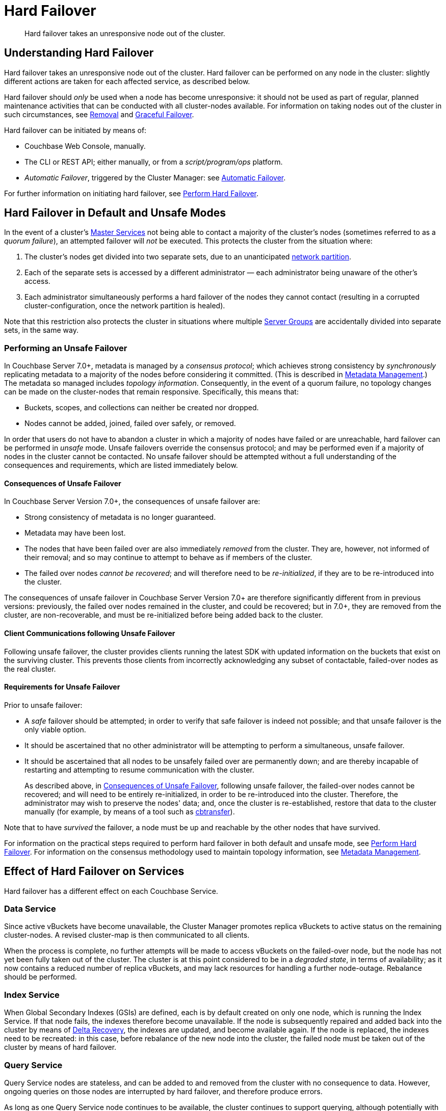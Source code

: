 = Hard Failover
:description: Hard failover takes an unresponsive node out of the cluster.

[abstract]
{description}

[#understanding-hard-]
== Understanding Hard Failover

Hard failover takes an unresponsive node out of the cluster.
Hard failover can be performed on any node in the cluster: slightly different actions are taken for each affected service, as described below.

Hard failover should _only_ be used when a node has become unresponsive: it should not be used as part of regular, planned maintenance activities that can be conducted with all cluster-nodes available.
For information on taking nodes out of the cluster in such circumstances, see
xref:learn:clusters-and-availability/removal.adoc[Removal] and xref:learn:clusters-and-availability/graceful-failover.adoc[Graceful Failover].

Hard failover can be initiated by means of:

* Couchbase Web Console, manually.
* The CLI or REST API; either manually, or from a [.path]_script/program/ops_ platform.
* _Automatic Failover_, triggered by the Cluster Manager: see xref:learn:clusters-and-availability/automatic-failover.adoc[Automatic Failover].

For further information on initiating hard failover, see xref:manage:manage-nodes/failover-hard.adoc[Perform Hard Failover].

[#default-and-unsafe]
== Hard Failover in Default and Unsafe Modes

In the event of a cluster’s xref:learn:clusters-and-availability/cluster-manager.adoc#master-services[Master Services] not being able to contact a majority of the cluster’s nodes (sometimes referred to as a _quorum failure_), an attempted failover will _not_ be executed.
This protects the cluster from the situation where:

. The cluster’s nodes get divided into two separate sets, due to an unanticipated https://en.wikipedia.org/wiki/Network_partition[network partition^].

. Each of the separate sets is accessed by a different administrator &#8212; each administrator being unaware of the other’s access.

. Each administrator simultaneously performs a hard failover of the nodes they cannot contact (resulting in a corrupted cluster-configuration, once the network partition is healed).

Note that this restriction also protects the cluster in situations where multiple xref:learn:clusters-and-availability/groups.adoc[Server Groups] are accidentally divided into separate sets, in the same way.

[#performing-an-unsafe-failover]
=== Performing an Unsafe Failover

In Couchbase Server 7.0+, metadata is managed by a _consensus protocol_; which achieves strong consistency by _synchronously_ replicating metadata to a majority of the nodes before considering it committed.
(This is described in xref:learn:clusters-and-availability/metadata-management.adoc[Metadata Management].)
The metadata so managed includes _topology information_.
Consequently, in the event of a quorum failure, no topology changes can be made on the cluster-nodes that remain responsive.
Specifically, this means that:

* Buckets, scopes, and collections can neither be created nor dropped.

* Nodes cannot be added, joined, failed over safely, or removed.

In order that users do not have to abandon a cluster in which a majority of nodes have failed or are unreachable, hard failover can be performed in _unsafe_ mode.
Unsafe failovers override the consensus protocol; and may be performed even if a majority of nodes in the cluster cannot be contacted.
No unsafe failover should be attempted without a full understanding of the consequences and requirements, which are listed immediately below.

[#consequences-of-unsafe-failover]
==== Consequences of Unsafe Failover

In Couchbase Server Version 7.0+, the consequences of unsafe failover are:

* Strong consistency of metadata is no longer guaranteed.

* Metadata may have been lost.

* The nodes that have been failed over are also immediately _removed_ from the cluster.
They are, however, not informed of their removal; and so may continue to attempt to behave as if members of the cluster.

* The failed over nodes _cannot be recovered_; and will therefore need to be _re-initialized_, if they are to be re-introduced into the cluster.

The consequences of unsafe failover in Couchbase Server Version 7.0+ are therefore significantly different from in previous versions: previously, the failed over nodes remained in the cluster, and could be recovered; but in 7.0+, they are removed from the cluster, are non-recoverable, and must be re-initialized before being added back to the cluster.

[#client-communications-following-unsafe-failover]
==== Client Communications following Unsafe Failover

Following unsafe failover, the cluster provides clients running the latest SDK with updated information on the buckets that exist on the surviving cluster.
This prevents those clients from incorrectly acknowledging any subset of contactable, failed-over nodes as the real cluster.

[#requirements-for-unsafe-failover]
==== Requirements for Unsafe Failover

Prior to unsafe failover:

* A _safe_ failover should be attempted; in order to verify that safe failover is indeed not possible; and that unsafe failover is the only viable option.

* It should be ascertained that no other administrator will be attempting to perform a simultaneous, unsafe failover.

* It should be ascertained that all nodes to be unsafely failed over are permanently down; and are thereby incapable of restarting and attempting to resume communication with the cluster.
+
As described above, in xref:learn:clusters-and-availability/hard-failover.adoc#consequences-of-unsafe-failover[Consequences of Unsafe Failover], following unsafe failover, the failed-over nodes cannot be recovered; and will need to be entirely re-initialized, in order to be re-introduced into the cluster.
Therefore, the administrator may wish to preserve the nodes' data; and, once the cluster is re-established, restore that data to the cluster manually (for example, by means of a tool such as xref:cli:cbtools/cbtransfer.adoc[cbtransfer]).

Note that to have _survived_ the failover, a node must be up and reachable by the other nodes that have survived.

For information on the practical steps required to perform hard failover in both default and unsafe mode, see xref:manage:manage-nodes/failover-hard.adoc[Perform Hard Failover].
For information on the consensus methodology used to maintain topology information, see xref:learn:clusters-and-availability/metadata-management.adoc[Metadata Management].

== Effect of Hard Failover on Services

Hard failover has a different effect on each Couchbase Service.

=== Data Service

Since active vBuckets have become unavailable, the Cluster Manager promotes replica vBuckets to active status on the remaining cluster-nodes.
A revised cluster-map is then communicated to all clients.

When the process is complete, no further attempts will be made to access vBuckets on the failed-over node, but the node has not yet been fully taken out of the cluster.
The cluster is at this point considered to be in a _degraded state_, in terms of availability; as it now contains a reduced number of replica vBuckets, and may lack resources for handling a further node-outage.
Rebalance should be performed.

=== Index Service

When Global Secondary Indexes (GSIs) are defined, each is by default created on only one node, which is running the Index Service.
If that node fails, the indexes therefore become unavailable.
If the node is subsequently repaired and added back into the cluster by means of xref:learn:clusters-and-availability/recovery#delta-recovery[Delta Recovery], the indexes are updated, and become available again.
If the node is replaced, the indexes need to be recreated: in this case, before rebalance of the new node into the cluster, the failed node must be taken out of the cluster by means of hard failover.

=== Query Service

Query Service nodes are stateless, and can be added to and removed from the cluster with no consequence to data.
However, ongoing queries on those nodes are interrupted by hard failover, and therefore produce errors.

As long as one Query Service node continues to be available, the cluster continues to support querying, although potentially with reduced performance.

=== Search Service

If multiple nodes run the Search Service, Full Text Indexes are partitioned, and are automatically distributed across those nodes.
If a Search Service node is failed over, it stops taking traffic.
If no other nodes run the Search Service, all building of Full Text Indexes stops, and searches fail.
If at least one other node is running the Search Service, this continues to handle queries and return partial results.
However, in the case where one other node is running the Search service _and_ a replica has been configured for the index, queries will continue to get full results as the replica will be promoted to active status immediately upon failover.

When a rebalance occurs:

* If replicas have been configured for Full Text Indexes, the Search Service will generate new replica index partitions if the cluster size permits it.

* If replicas have _not_ been configured, the Search Service rebuilds the index partitions on the remaining nodes of the cluster, using stored index definitions.

Note that the Search Service is not supported by Delta Recovery.

=== Eventing Service

If a cluster contains a single node that hosts the Eventing Service, and this node undergoes hard failover, the Eventing Service on the node stops, and mutation-processing on the node is interrupted: this results in a complete halt of Eventing-Service function-execution and mutation-processing.
If the node is restored to the cluster, and the Eventing Service is restarted, Eventing-Service functions redeploy, and mutation-processing resumes: however, this may result in the processing of mutations that are duplicates of mutations made immediately prior to failover, and may result in inappropriate changes to data, if the business logic in function-code is not idempotent.

If multiple cluster-nodes host the Eventing Service, responsibility for handling data-mutations is divided between these nodes; with each node handling the data-mutations for a defined subset of vBuckets.
If a hard failover is performed on one of the Eventing-Service nodes, the failed-over node's former responsibilities are assigned to the surviving Eventing-Service nodes as part of the hard-failover process &#8212; thereby ensuring continuity of mutation-processing, and avoiding the immediate need for a rebalance.
If hard failover is, in these circumstances, selected by means of Couchbase Web Console, a notification such as the following is provided, when failover-confirmation is requested: _Failover of this node will trigger internal processing after failover for the following service: Eventing._
_This processing may take some time to complete._

Note that vBucket reallocations that occur due to failover may themselves lead to the processing of mutations that are duplicates of mutations made prior to failover.

The processing of duplicate mutations can happen only within a limited time-window, following the last completed DCP checkpoint.

[#hard-failover-and-the-analytics-service]
=== Analytics Service

The Analytics Service uses _shadow data_, which is a single copy of a subset of the data maintained by the Data Service.
The shadow data is not replicated; however, its single copy is partitioned across all cluster nodes that run the Analytics Service.

If any single Analytics-Service node undergoes hard failover, the Analytics Service and all analytics processing stop, cluster-wide.
If the lost Analytics-Service node is restored to the cluster, and the service is restarted, no rebuilding of shadow data is necessary, and analytics processing resumes across the Analytics-Service nodes of the cluster.
However, if a lost Analytics-Service node is permanently removed or replaced, all shadow data must be rebuilt, if and when the Analytics Service is restarted.

[#hard-failover-and-the-backup-service]
=== Backup Service

If data is not available, due to the unresponsiveness of a Data-Service node, or due to data-loss that occurs in consequence of a subsequent hard failover, a scheduled backup will fail.
If data becomes accessible again, due to replica-promotions that occur in consequence of a hard failover, the Backup Service locates the data, and a scheduled backup will succeed.

If a _follower_ Backup-Service node becomes unresponsive, or is lost due to a subsequent hard-failover, the Backup Service continues to operate; using the _leader_ Backup-Service node, and any surviving _follower_ nodes.
If the _leader_ Backup-Service node becomes unresponsive, or is lost due to a subsequent hard-failover, the Backup Service ceases to operate; until a rebalance is performed.
During this rebalance, ns_server elects a new _leader_, and the Backup Service resumes operations.

For information on the _leader-follower_ architecture, see xref:learn:services-and-indexes/services/backup-service.adoc#backup-service-architecture[Backup-Service Architecture].


== Returning the Cluster to a Stable State

If or when the failed node is repaired and ready, it can be added back to the cluster via Delta or Full Recovery.
Alternatively, an entirely new node can be added instead.

* xref:learn:clusters-and-availability/recovery#delta-recovery[Delta Recovery] can be performed when the Cluster Manager recognizes the node as a previous member of the cluster.
If Delta Recovery fails, Full Recovery must be performed.
+
When a node is added back to the cluster using Delta Recovery, the replica vBuckets on the failed-over node are considered to be _trusted_, but _behind on data_.
The Cluster Manager therefore resynchronizes the vBuckets, so that their data becomes current.
When this operation is complete, vBuckets are promoted to active status as appropriate, and the cluster map is updated.

* If the node is added back using xref:learn:clusters-and-availability/recovery#full-recovery[Full Recovery], the node is treated as an entirely new node: it is reloaded with data, and requires rebalance.

* If the node cannot be added back, a new node can be added, and the cluster rebalanced.

Prior to rebalance, a cluster should always be restored to an appropriate size and topology.
Note that a rebalance performed prior to the re-adding of a failed over node prevents Delta Recovery.

== Hard Failover Example

Given:

* A cluster containing four nodes, each of which runs the Data Service

* A single replica configured per bucket, such that 256 active and 256 replica vBuckets therefore reside on each node

* Node 4 of the cluster, on which vBucket #762 resides, offline and apparently unrecoverable

The following occur:

. Clients attempting reads and writes on node 4 receive errors or timeouts.

. Hard failover is initiated, either manually or automatically, to remove node 4.

. The Cluster Manager promotes the replica vBucket 762 to active status, on node 2.
The cluster now has no replica for vBucket 762.

. The Cluster Map is updated, so that clients' subsequent reads and writes will go to the correct location for vBucket 762, now node #2.

The same process is repeated for the remaining 255 vBuckets.
It is then repeated for the remaining 255 vBuckets of the bucket, one bucket at a time.

== Hard Failover and Multiple Nodes

Unless xref:learn:clusters-and-availability/groups.adoc[Server Group Awareness] is in operation, multiple nodes should not be failed over simultaneously; unless enough replica vBuckets exist on the remaining nodes to support required promotions to active status, and the number and capacity of the remaining nodes allow continued cluster-operation.
If two nodes are to be failed over, two replicas per bucket are required, to prevent data-loss.

== Unrecognized Non-Availability

In rare cases, the Cluster Manager fails to recognize the unavailability of a node.
In such cases, if graceful failover does not succeed, hard should be performed.
